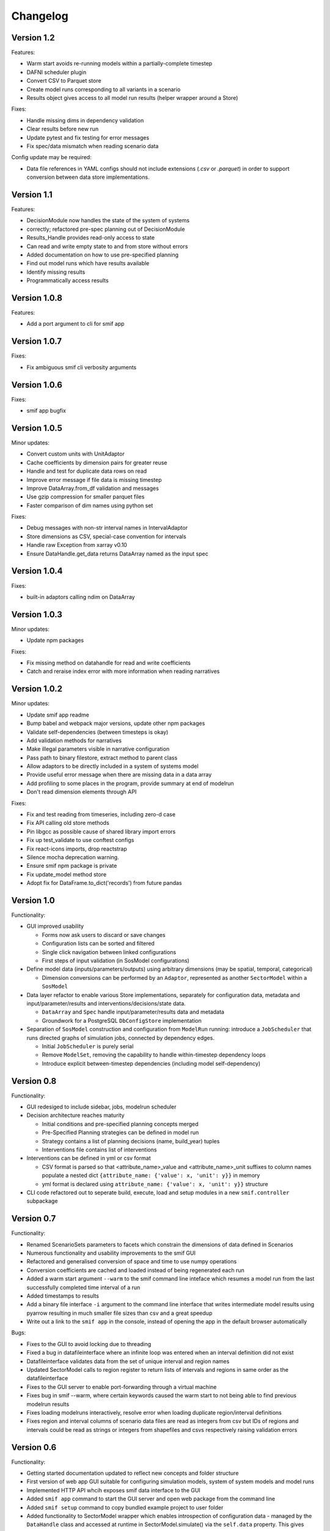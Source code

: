 =========
Changelog
=========

Version 1.2
===========

Features:

- Warm start avoids re-running models within a partially-complete timestep
- DAFNI scheduler plugin
- Convert CSV to Parquet store
- Create model runs corresponding to all variants in a scenario
- Results object gives access to all model run results (helper wrapper around a Store)

Fixes:

- Handle missing dims in dependency validation
- Clear results before new run
- Update pytest and fix testing for error messages
- Fix spec/data mismatch when reading scenario data

Config update may be required:

- Data file references in YAML configs should not include extensions (`.csv` or `.parquet`) in
  order to support conversion between data store implementations.


Version 1.1
===========

Features:

- DecisionModule now handles the state of the system of systems
- correctly; refactored pre-spec planning out of DecisionModule
- Results_Handle provides read-only access to state
- Can read and write empty state to and from store without errors
- Added documentation on how to use pre-specified planning
- Find out model runs which have results available
- Identify missing results
- Programmatically access results


Version 1.0.8
=============

Features:

- Add a port argument to cli for smif app


Version 1.0.7
=============

Fixes:

- Fix ambiguous smif cli verbosity arguments


Version 1.0.6
=============

Fixes:

- smif app bugfix


Version 1.0.5
=============

Minor updates:

- Convert custom units with UnitAdaptor
- Cache coefficients by dimension pairs for greater reuse
- Handle and test for duplicate data rows on read
- Improve error message if file data is missing timestep
- Improve DataArray.from_df validation and messages
- Use gzip compression for smaller parquet files
- Faster comparison of dim names using python set

Fixes:

- Debug messages with non-str interval names in IntervalAdaptor
- Store dimensions as CSV, special-case convention for intervals
- Handle raw Exception from xarray v0.10
- Ensure DataHandle.get_data returns DataArray named as the input spec


Version 1.0.4
=============

Fixes:

- built-in adaptors calling ndim on DataArray


Version 1.0.3
=============

Minor updates:

- Update npm packages

Fixes:

- Fix missing method on datahandle for read and write coefficients
- Catch and reraise index error with more information when reading narratives


Version 1.0.2
=============

Minor updates:

- Update smif app readme
- Bump babel and webpack major versions, update other npm packages
- Validate self-dependencies (between timesteps is okay)
- Add validation methods for narratives
- Make illegal parameters visible in narrative configuration
- Pass path to binary filestore, extract method to parent class
- Allow adaptors to be directly included in a system of systems model
- Provide useful error message when there are missing data in a data array
- Add profiling to some places in the program, provide summary at end of modelrun
- Don't read dimension elements through API

Fixes:

- Fix and test reading from timeseries, including zero-d case
- Fix API calling old store methods
- Pin libgcc as possible cause of shared library import errors
- Fix up test_validate to use conftest configs
- Fix react-icons imports, drop reactstrap
- Silence mocha deprecation warning.
- Ensure smif npm package is private
- Fix update_model method store
- Adopt fix for DataFrame.to_dict('records') from future pandas


Version 1.0
===========

Functionality:

- GUI improved usability

  - Forms now ask users to discard or save changes
  - Configuration lists can be sorted and filtered
  - Single click navigation between linked configurations
  - First steps of input validation (in SosModel configurations)

- Define model data (inputs/parameters/outputs) using arbitrary dimensions (may be spatial,
  temporal, categorical)

  - Dimension conversions can be performed by an ``Adaptor``, represented as another
    ``SectorModel`` within a ``SosModel``

- Data layer refactor to enable various Store implementations, separately for configuration
  data, metadata and input/parameter/results and interventions/decisions/state data.

  - ``DataArray`` and ``Spec`` handle input/parameter/results data and metadata
  - Groundwork for a PostgreSQL ``DbConfigStore`` implementation

- Separation of ``SosModel`` construction and configuration from ``ModelRun`` running:
  introduce a ``JobScheduler`` that runs directed graphs of simulation jobs, connected by
  dependency edges.

  - Initial ``JobScheduler`` is purely serial
  - Remove ``ModelSet``, removing the capability to handle within-timestep dependency loops
  - Introduce explicit between-timestep dependencies (including model self-dependency)


Version 0.8
===========

Functionality:

- GUI redesiged to include sidebar, jobs, modelrun scheduler
- Decision architecture reaches maturity

  - Initial conditions and pre-specified planning concepts merged
  - Pre-Specified Planning strategies can be defined in model run
  - Strategy contains a list of planning decisions (name, build_year) tuples
  - Interventions file contains list of interventions

- Interventions can be defined in yml or csv format

  - CSV format is parsed so that <attribute_name>_value and <attribute_name>_unit
    suffixes to column names populate a nested dict
    ``{attribute_name: {'value': x, 'unit': y}}`` in memory
  - yml format is declared using ``attribute_name: {'value': x, 'unit': y}}``
    structure

- CLI code refactored out to seperate build, execute, load and setup modules in
  a new ``smif.controller`` subpackage


Version 0.7
===========

Functionality:

- Renamed ScenarioSets parameters to facets which constrain the dimensions of
  data defined in Scenarios
- Numerous functionality and usability improvements to the smif GUI
- Refactored and generalised conversion of space and time to use numpy operations
- Conversion coefficients are cached and loaded instead of being regenerated each run
- Added a warm start argument ``--warm`` to the smif command line inteface which
  resumes a model run from the last successfully completed time interval of a run
- Added timestamps to results
- Add a binary file interface ``-i`` argument to the command line interface that
  writes intermediate model results using pyarrow resulting in much smaller file
  sizes than csv and a great speedup
- Write out a link to the ``smif app`` in the console, instead of opening the app
  in the default browser automatically

Bugs:

- Fixes to the GUI to avoid locking due to threading
- Fixed a bug in datafileinterface where an infinite loop was entered when an
  interval definition did not exist
- Datafileinterface validates data from the set of unique interval and region
  names
- Updated SectorModel calls to region register to return lists of intervals and
  regions in same order as the datafileinterface
- Fixes to the GUI server to enable port-forwarding through a virtual machine
- Fixes bug in smif --warm, where certain keywords caused the warm start to not
  being able to find previous modelrun results
- Fixes loading modelruns interactively, resolve error when loading duplicate
  region/interval definitions
- Fixes region and interval columns of scenario data files are read as integers
  from csv but IDs of regions and intervals could be read as strings or integers
  from shapefiles and csvs respectively raising validation errors


Version 0.6
===========

Functionality:

- Getting started documentation updated to reflect new concepts and
  folder structure
- First version of web app GUI suitable for configuring simulation models,
  system of system models and model runs
- Implemented HTTP API whcih exposes smif data interface to the GUI
- Added ``smif app`` command to start the GUI server and open web package
  from the command line
- Added ``smif setup`` command to copy bundled example project to user folder
- Added functionality to SectorModel wrapper which enables introspection of
  configuration data - managed by the ``DataHandle`` class and accessed at
  runtime in SectorModel.simulate() via the ``self.data`` property. This gives
  access to timesteps, input data, region and interval sets, model parameters.
- Added unit conversion and the ability to load custom units from a file, the
  location to which is specified under the ``units`` key in the project file

Development:

- Build documentation using better-api package to better order and display the
  code on readthedocs
- Added class diagram for data DataHandle class
- Migrated code coverage to codecov.io
- Updated pyscaffold dependency to v3.0 (removes pbr which causes issues with
  e.g. submodules among other things)
- GUI is now built on travis in deploy stage
- Travis build stages are used to separate testing and deployment

Bugs:

- Fixed incorrect datetime parsing
- Fixed assumption over http app location for debug
- Fixed lack of error warning when running a modelrun when no timesteps defined

Version 0.5
===========

- Complete reconfiguration of project folder structure
- Implemented a datalayer

  - Datafileinterface provides read and write methods to file system
  - Databaseinterface will provides read and write methods to database

- Model parameters are passed into a simulation model from narratives
- Added a code of conduct
- Reconfigured builders expect contained objects to be constructed
- Scenario data filtered on available timesteps at runtime
- Updated documentation
- Added prototype (template) smif GUI using web app (in progress)
- Updated command line interface with new commands ``list`` and ``run``
- Introduced concepts of simulation model, scenario model,
  system-of-systems model, narratives and model run.

Version 0.4
===========

- Implemented continuous deployment to PyPi using Travis CI
- Uses numpy arrays for passing data between scenarios and models
- Refactored space-time convertor functions
- Read ModelSet convergence settings from model configuration data
- Added units to model metadata class and require as well as spatial and
  temporal resolutions
- Added UML class diagrams to documentation
- Refactored to create discrete model objects which inherit from an
  abstractclass
- Complete restructuring of package


Version 0.3
===========

- Fast, more compact YAML
- Input, output and pre-specified planning files can now be empty
- State is passed between successive time steps
- Interdependencies (cycles in dependencies) are now supported,
  models are run in cycles stopping at convergence or timeout
- Non-unique time interval definitions are supported

Version 0.2
===========

- Basic conversion of time intervals (aggregation, disaggregation, remapping) and regions (aggregation, disaggregation)
- Results are written out in a yaml dump with the ``-o`` flag e.g. ``smif run -o results.yaml model.yaml``
- Single one-way dependencies with spatio-temporal conversion are supported
- Simplified and harmonised implementation of model inputs and outputs

Version 0.1
===========

- Run a single simulation model for a single timestep
- Provide a model with scenario data and planned interventions
- Configure a model with sets of regions and sets of time intervals for within-
  timestep simulation

